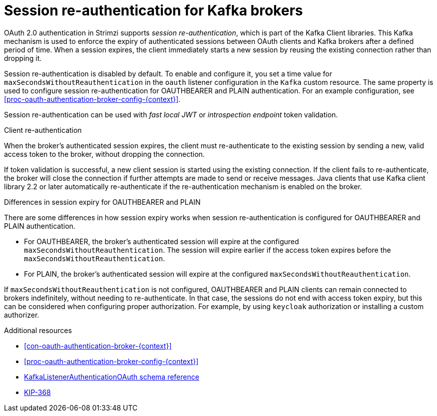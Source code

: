 // Module included in the following assemblies:
//
// assembly-oauth-authentication.adoc

[id='{context}']
= Session re-authentication for Kafka brokers

OAuth 2.0 authentication in Strimzi supports _session re-authentication_, which is part of the Kafka Client libraries. 
This Kafka mechanism is used to enforce the expiry of authenticated sessions between OAuth clients and Kafka brokers after a defined period of time. 
When a session expires, the client immediately starts a new session by reusing the existing connection rather than dropping it.

Session re-authentication is disabled by default. 
To enable and configure it, you set a time value for `maxSecondsWithoutReauthentication` in the `oauth` listener configuration in the `Kafka` custom resource. 
The same property is used to configure session re-authentication for OAUTHBEARER and PLAIN authentication. 
For an example configuration, see xref:proc-oauth-authentication-broker-config-{context}[].

Session re-authentication can be used with _fast local JWT_ or _introspection endpoint_ token validation.

.Client re-authentication

When the broker's authenticated session expires, the client must re-authenticate to the existing session by sending a new, valid access token to the broker, without dropping the connection.

If token validation is successful, a new client session is started using the existing connection.
If the client fails to re-authenticate, the broker will close the connection if further attempts are made to send or receive messages.
Java clients that use Kafka client library 2.2 or later automatically re-authenticate if the re-authentication mechanism is enabled on the broker.

.Differences in session expiry for OAUTHBEARER and PLAIN

There are some differences in how session expiry works when session re-authentication is configured for OAUTHBEARER and PLAIN authentication.

* For OAUTHBEARER, the broker's authenticated session will expire at the configured `maxSecondsWithoutReauthentication`. 
The session will expire earlier if the access token expires before the `maxSecondsWithoutReauthentication`. 

* For PLAIN, the broker's authenticated session will expire at the configured `maxSecondsWithoutReauthentication`. 

If `maxSecondsWithoutReauthentication` is not configured, OAUTHBEARER and PLAIN clients can remain connected to brokers indefinitely, without needing to re-authenticate. 
In that case, the sessions do not end with access token expiry, but this can be considered when configuring proper authorization. 
For example, by using `keycloak` authorization or installing a custom authorizer.

.Additional resources

* xref:con-oauth-authentication-broker-{context}[]

* xref:proc-oauth-authentication-broker-config-{context}[]

* xref:type-KafkaListenerAuthenticationOAuth-reference[KafkaListenerAuthenticationOAuth schema reference]

* link:https://cwiki.apache.org/confluence/display/KAFKA/KIP-368%3A+Allow+SASL+Connections+to+Periodically+Re-Authenticate[KIP-368^]
